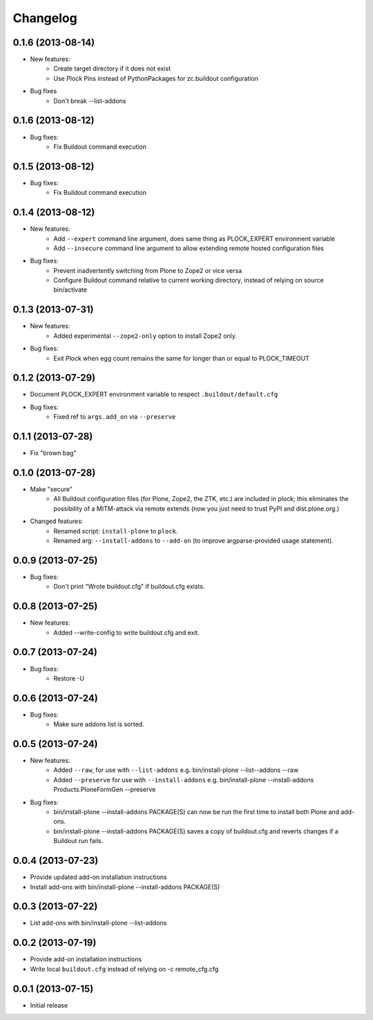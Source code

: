 Changelog
=========

0.1.6 (2013-08-14)
------------------

- New features:
    - Create target directory if it does not exist
    - Use Plock Pins instead of PythonPackages for zc.buildout configuration

- Bug fixes
    - Don't break --list-addons

0.1.6 (2013-08-12)
------------------

- Bug fixes:
    - Fix Buildout command execution

0.1.5 (2013-08-12)
------------------

- Bug fixes:
    - Fix Buildout command execution

0.1.4 (2013-08-12)
------------------

- New features:
    - Add ``--expert`` command line argument, does same thing as PLOCK_EXPERT environment variable
    - Add ``--insecure`` command line argument to allow extending remote hosted configuration files
- Bug fixes:
    - Prevent inadvertently switching from Plone to Zope2 or vice versa
    - Configure Buildout command relative to current working directory, instead of relying on source bin/activate

0.1.3 (2013-07-31)
------------------

- New features:
    - Added experimental ``--zope2-only`` option to install Zope2 only.
- Bug fixes:
    - Exit Plock when egg count remains the same for longer than or equal to PLOCK_TIMEOUT

0.1.2 (2013-07-29)
------------------

- Document PLOCK_EXPERT environment variable to respect ``.buildout/default.cfg``
- Bug fixes:
    - Fixed ref to ``args.add_on`` via ``--preserve``

0.1.1 (2013-07-28)
------------------

- Fix "brown bag"

0.1.0 (2013-07-28)
------------------

- Make "secure"
    - All Buildout configuration files (for Plone, Zope2, the ZTK, etc.) are included in plock; this eliminates the possibility of a MITM-attack via remote extends (now you just need to trust PyPI and dist.plone.org.)

- Changed features:
    - Renamed script: ``install-plone`` to ``plock``.
    - Renamed arg: ``--install-addons`` to ``--add-on`` (to improve argparse-provided usage statement).

0.0.9 (2013-07-25)
------------------

- Bug fixes:
    - Don't print "Wrote buildout.cfg" if buildout.cfg exists.

0.0.8 (2013-07-25)
------------------

- New features:
    - Added --write-config to write buildout.cfg and exit.

0.0.7 (2013-07-24)
------------------

- Bug fixes:
    - Restore -U

0.0.6 (2013-07-24)
------------------

- Bug fixes:
    - Make sure addons list is sorted.

0.0.5 (2013-07-24)
------------------

- New features:
    - Added ``--raw``, for use with ``--list-addons`` e.g. bin/install-plone --list--addons --raw
    - Added ``--preserve`` for use with ``--install-addons`` e.g. bin/install-plone --install-addons Products.PloneFormGen --preserve
- Bug fixes:
    - bin/install-plone --install-addons PACKAGE(S) can now be run the first time to install both Plone and add-ons.
    - bin/install-plone --install-addons PACKAGE(S) saves a copy of buildout.cfg and reverts changes if a Buildout run fails.

0.0.4 (2013-07-23)
------------------

- Provide updated add-on installation instructions
- Install add-ons with bin/install-plone --install-addons PACKAGE(S)

0.0.3 (2013-07-22)
------------------

- List add-ons with bin/install-plone --list-addons

0.0.2 (2013-07-19)
------------------

- Provide add-on installation instructions
- Write local ``buildout.cfg`` instead of relying on -c remote_cfg.cfg

0.0.1 (2013-07-15)
------------------

- Initial release
